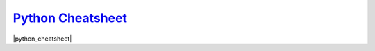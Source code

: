 `Python Cheatsheet <https://drive.google.com/open?id=1-kHO3C1z_voR39MLsauy2QqY7PRGfhc8tN9b4ezn91Y>`_
========================================================================================================
|python_cheatsheet|

.. |python_cheatsheet| raw:: html

   <iframe src="https://docs.google.com/document/d/e/2PACX-1vRbTsP53YS6oFnh3R3eKsgH2HbA2hlZXQ97aqplnsLkEKUDpP7J33GMHfMZ8xlvKbVjHhzlhbEIZGVY/pub?embedded=true" frameborder="1" width="700" height="600" allowfullscreen="true" mozallowfullscreen="true" webkitallowfullscreen="true"></iframe>